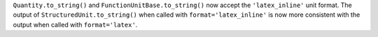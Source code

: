 ``Quantity.to_string()`` and ``FunctionUnitBase.to_string()`` now accept the
``'latex_inline'`` unit format. The output of ``StructuredUnit.to_string()``
when called with ``format='latex_inline'`` is now more consistent with the
output when called with ``format='latex'``.

